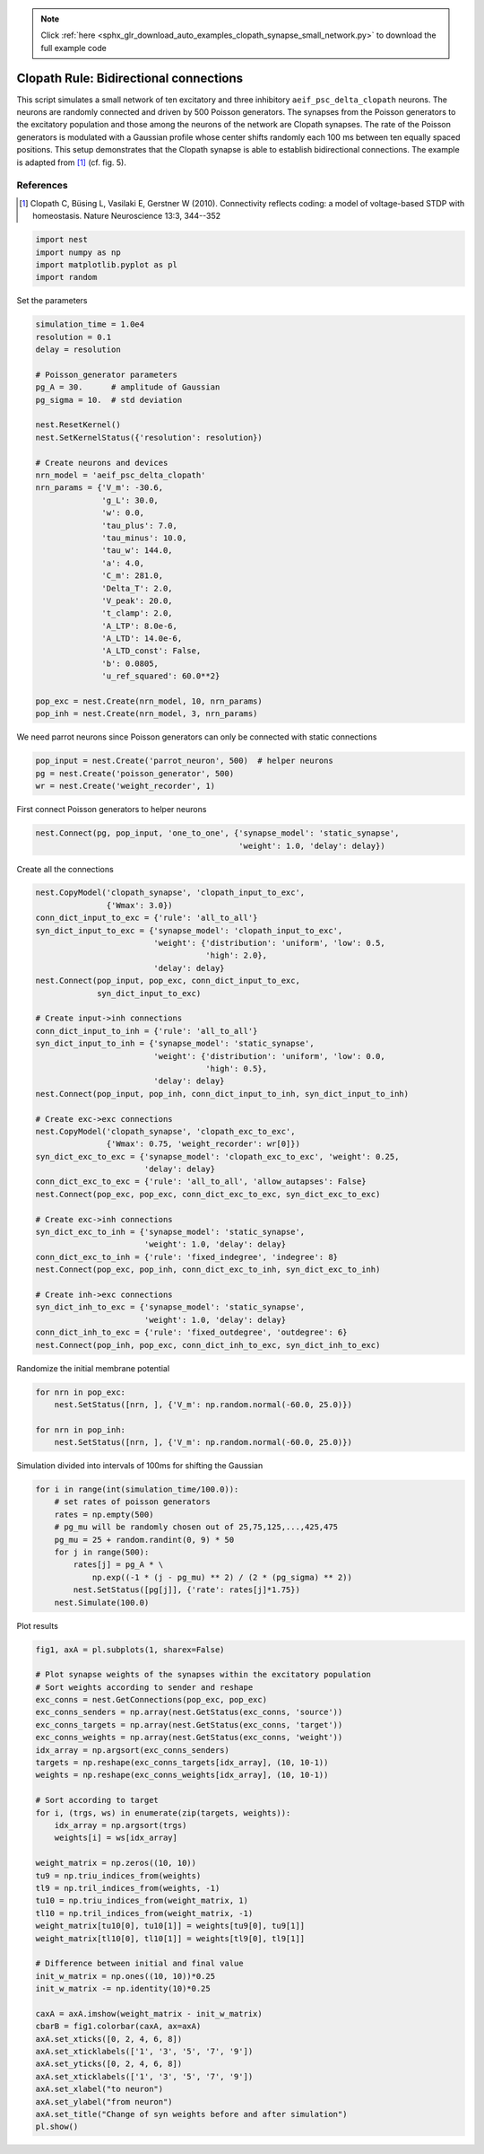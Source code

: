 .. note::
    :class: sphx-glr-download-link-note

    Click :ref:`here <sphx_glr_download_auto_examples_clopath_synapse_small_network.py>` to download the full example code
.. rst-class:: sphx-glr-example-title

.. _sphx_glr_auto_examples_clopath_synapse_small_network.py:


Clopath Rule: Bidirectional connections
-----------------------------------------

This script simulates a small network of ten excitatory and three
inhibitory ``aeif_psc_delta_clopath`` neurons. The neurons are randomly connected
and driven by 500 Poisson generators. The synapses from the Poisson generators
to the excitatory population and those among the neurons of the network
are Clopath synapses. The rate of the Poisson generators is modulated with
a Gaussian profile whose center shifts randomly each 100 ms between ten
equally spaced positions.
This setup demonstrates that the Clopath synapse is able to establish
bidirectional connections. The example is adapted from [1]_ (cf. fig. 5).

References
~~~~~~~~~~~

.. [1] Clopath C, Büsing L, Vasilaki E, Gerstner W (2010). Connectivity reflects coding:
       a model of voltage-based STDP with homeostasis.
       Nature Neuroscience 13:3, 344--352


.. code-block:: default


    import nest
    import numpy as np
    import matplotlib.pyplot as pl
    import random


Set the parameters


.. code-block:: default


    simulation_time = 1.0e4
    resolution = 0.1
    delay = resolution

    # Poisson_generator parameters
    pg_A = 30.      # amplitude of Gaussian
    pg_sigma = 10.  # std deviation

    nest.ResetKernel()
    nest.SetKernelStatus({'resolution': resolution})

    # Create neurons and devices
    nrn_model = 'aeif_psc_delta_clopath'
    nrn_params = {'V_m': -30.6,
                  'g_L': 30.0,
                  'w': 0.0,
                  'tau_plus': 7.0,
                  'tau_minus': 10.0,
                  'tau_w': 144.0,
                  'a': 4.0,
                  'C_m': 281.0,
                  'Delta_T': 2.0,
                  'V_peak': 20.0,
                  't_clamp': 2.0,
                  'A_LTP': 8.0e-6,
                  'A_LTD': 14.0e-6,
                  'A_LTD_const': False,
                  'b': 0.0805,
                  'u_ref_squared': 60.0**2}

    pop_exc = nest.Create(nrn_model, 10, nrn_params)
    pop_inh = nest.Create(nrn_model, 3, nrn_params)


We need parrot neurons since Poisson generators can only be connected
with static connections


.. code-block:: default


    pop_input = nest.Create('parrot_neuron', 500)  # helper neurons
    pg = nest.Create('poisson_generator', 500)
    wr = nest.Create('weight_recorder', 1)


First connect Poisson generators to helper neurons


.. code-block:: default

    nest.Connect(pg, pop_input, 'one_to_one', {'synapse_model': 'static_synapse',
                                               'weight': 1.0, 'delay': delay})


Create all the connections


.. code-block:: default


    nest.CopyModel('clopath_synapse', 'clopath_input_to_exc',
                   {'Wmax': 3.0})
    conn_dict_input_to_exc = {'rule': 'all_to_all'}
    syn_dict_input_to_exc = {'synapse_model': 'clopath_input_to_exc',
                             'weight': {'distribution': 'uniform', 'low': 0.5,
                                        'high': 2.0},
                             'delay': delay}
    nest.Connect(pop_input, pop_exc, conn_dict_input_to_exc,
                 syn_dict_input_to_exc)

    # Create input->inh connections
    conn_dict_input_to_inh = {'rule': 'all_to_all'}
    syn_dict_input_to_inh = {'synapse_model': 'static_synapse',
                             'weight': {'distribution': 'uniform', 'low': 0.0,
                                        'high': 0.5},
                             'delay': delay}
    nest.Connect(pop_input, pop_inh, conn_dict_input_to_inh, syn_dict_input_to_inh)

    # Create exc->exc connections
    nest.CopyModel('clopath_synapse', 'clopath_exc_to_exc',
                   {'Wmax': 0.75, 'weight_recorder': wr[0]})
    syn_dict_exc_to_exc = {'synapse_model': 'clopath_exc_to_exc', 'weight': 0.25,
                           'delay': delay}
    conn_dict_exc_to_exc = {'rule': 'all_to_all', 'allow_autapses': False}
    nest.Connect(pop_exc, pop_exc, conn_dict_exc_to_exc, syn_dict_exc_to_exc)

    # Create exc->inh connections
    syn_dict_exc_to_inh = {'synapse_model': 'static_synapse',
                           'weight': 1.0, 'delay': delay}
    conn_dict_exc_to_inh = {'rule': 'fixed_indegree', 'indegree': 8}
    nest.Connect(pop_exc, pop_inh, conn_dict_exc_to_inh, syn_dict_exc_to_inh)

    # Create inh->exc connections
    syn_dict_inh_to_exc = {'synapse_model': 'static_synapse',
                           'weight': 1.0, 'delay': delay}
    conn_dict_inh_to_exc = {'rule': 'fixed_outdegree', 'outdegree': 6}
    nest.Connect(pop_inh, pop_exc, conn_dict_inh_to_exc, syn_dict_inh_to_exc)


Randomize the initial membrane potential


.. code-block:: default


    for nrn in pop_exc:
        nest.SetStatus([nrn, ], {'V_m': np.random.normal(-60.0, 25.0)})

    for nrn in pop_inh:
        nest.SetStatus([nrn, ], {'V_m': np.random.normal(-60.0, 25.0)})


Simulation divided into intervals of 100ms for shifting the Gaussian


.. code-block:: default


    for i in range(int(simulation_time/100.0)):
        # set rates of poisson generators
        rates = np.empty(500)
        # pg_mu will be randomly chosen out of 25,75,125,...,425,475
        pg_mu = 25 + random.randint(0, 9) * 50
        for j in range(500):
            rates[j] = pg_A * \
                np.exp((-1 * (j - pg_mu) ** 2) / (2 * (pg_sigma) ** 2))
            nest.SetStatus([pg[j]], {'rate': rates[j]*1.75})
        nest.Simulate(100.0)


Plot results


.. code-block:: default


    fig1, axA = pl.subplots(1, sharex=False)

    # Plot synapse weights of the synapses within the excitatory population
    # Sort weights according to sender and reshape
    exc_conns = nest.GetConnections(pop_exc, pop_exc)
    exc_conns_senders = np.array(nest.GetStatus(exc_conns, 'source'))
    exc_conns_targets = np.array(nest.GetStatus(exc_conns, 'target'))
    exc_conns_weights = np.array(nest.GetStatus(exc_conns, 'weight'))
    idx_array = np.argsort(exc_conns_senders)
    targets = np.reshape(exc_conns_targets[idx_array], (10, 10-1))
    weights = np.reshape(exc_conns_weights[idx_array], (10, 10-1))

    # Sort according to target
    for i, (trgs, ws) in enumerate(zip(targets, weights)):
        idx_array = np.argsort(trgs)
        weights[i] = ws[idx_array]

    weight_matrix = np.zeros((10, 10))
    tu9 = np.triu_indices_from(weights)
    tl9 = np.tril_indices_from(weights, -1)
    tu10 = np.triu_indices_from(weight_matrix, 1)
    tl10 = np.tril_indices_from(weight_matrix, -1)
    weight_matrix[tu10[0], tu10[1]] = weights[tu9[0], tu9[1]]
    weight_matrix[tl10[0], tl10[1]] = weights[tl9[0], tl9[1]]

    # Difference between initial and final value
    init_w_matrix = np.ones((10, 10))*0.25
    init_w_matrix -= np.identity(10)*0.25

    caxA = axA.imshow(weight_matrix - init_w_matrix)
    cbarB = fig1.colorbar(caxA, ax=axA)
    axA.set_xticks([0, 2, 4, 6, 8])
    axA.set_xticklabels(['1', '3', '5', '7', '9'])
    axA.set_yticks([0, 2, 4, 6, 8])
    axA.set_xticklabels(['1', '3', '5', '7', '9'])
    axA.set_xlabel("to neuron")
    axA.set_ylabel("from neuron")
    axA.set_title("Change of syn weights before and after simulation")
    pl.show()


.. rst-class:: sphx-glr-timing

   **Total running time of the script:** ( 0 minutes  0.000 seconds)


.. _sphx_glr_download_auto_examples_clopath_synapse_small_network.py:


.. only :: html

 .. container:: sphx-glr-footer
    :class: sphx-glr-footer-example



  .. container:: sphx-glr-download

     :download:`Download Python source code: clopath_synapse_small_network.py <clopath_synapse_small_network.py>`



  .. container:: sphx-glr-download

     :download:`Download Jupyter notebook: clopath_synapse_small_network.ipynb <clopath_synapse_small_network.ipynb>`


.. only:: html

 .. rst-class:: sphx-glr-signature

    `Gallery generated by Sphinx-Gallery <https://sphinx-gallery.github.io>`_
